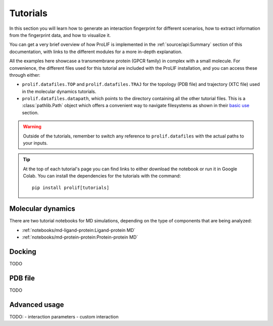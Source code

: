 Tutorials
=========

In this section you will learn how to generate an interaction fingerprint for different
scenarios, how to extract information from the fingerprint data, and how to visualize
it.

You can get a very brief overview of how ProLIF is implemented in the
:ref:`source/api:Summary` section of this documentation, with links to the different
modules for a more in-depth explanation.

All the examples here showcase a transmembrane protein (GPCR family) in complex with a
small molecule. For convenience, the different files used for this tutorial are included
with the ProLIF installation,
and you can access these through either:

- ``prolif.datafiles.TOP`` and ``prolif.datafiles.TRAJ`` for the topology (PDB file) and
  trajectory (XTC file) used in the molecular dynamics tutorials.
- ``prolif.datafiles.datapath``, which points to the directory containing all the other
  tutorial files. This is a :class:`pathlib.Path` object which offers a convenient way
  to navigate filesystems as shown in their
  `basic use <https://docs.python.org/3/library/pathlib.html#basic-use>`__ section.

.. warning::
    Outside of the tutorials, remember to switch any reference to ``prolif.datafiles``
    with the actual paths to your inputs.

.. tip::
    At the top of each tutorial's page you can find links to either download the
    notebook or run it in Google Colab. You can install the dependencies for the
    tutorials with the command::
      
      pip install prolif[tutorials]


Molecular dynamics
------------------

There are two tutorial notebooks for MD simulations, depending on the type of components
that are being analyzed:

- :ref:`notebooks/md-ligand-protein:Ligand-protein MD`
- :ref:`notebooks/md-protein-protein:Protein-protein MD`

Docking
-------

TODO

PDB file
--------

TODO

Advanced usage
--------------

TODO:
- interaction parameters
- custom interaction
